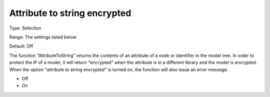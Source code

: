 

.. _Options_Execution_-_Attribute_To_String_Encrypted:


Attribute to string encrypted
=============================



Type:	Selection	

Range:	The settings listed below	

Default:	Off	



The function "AttributeToString" returns the contents of an attribute of a node or identifier in the model tree. In order to protect the IP of a model, it will return "encrypted" when the attribute is in a different library and the model is encrypted. When the option "attribute to string encrypted" is turned on, the function will also issue an error message.



*	Off 
*	On 




 

